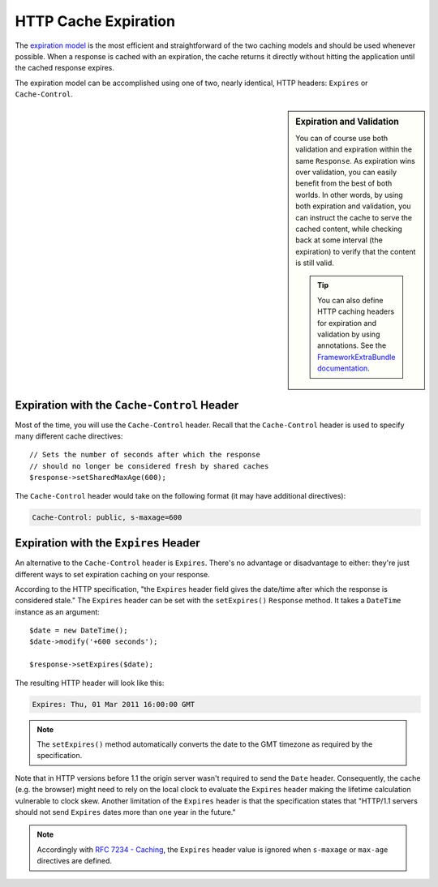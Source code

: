 .. index::
    single: Cache; HTTP expiration

HTTP Cache Expiration
=====================

The `expiration model`_ is the most efficient and straightforward of the two
caching models and should be used whenever possible. When a response is cached
with an expiration, the cache returns it directly without hitting the application
until the cached response expires.

The expiration model can be accomplished using one of two, nearly identical,
HTTP headers: ``Expires`` or ``Cache-Control``.

.. sidebar:: Expiration and Validation

    You can of course use both validation and expiration within the same ``Response``.
    As expiration wins over validation, you can easily benefit from the best of
    both worlds. In other words, by using both expiration and validation, you
    can instruct the cache to serve the cached content, while checking back
    at some interval (the expiration) to verify that the content is still valid.

    .. tip::

        You can also define HTTP caching headers for expiration and validation by using
        annotations. See the `FrameworkExtraBundle documentation`_.

.. index::
    single: Cache; Cache-Control header
    single: HTTP headers; Cache-Control

Expiration with the ``Cache-Control`` Header
--------------------------------------------

Most of the time, you will use the ``Cache-Control`` header. Recall that the
``Cache-Control`` header is used to specify many different cache directives::

    // Sets the number of seconds after which the response
    // should no longer be considered fresh by shared caches
    $response->setSharedMaxAge(600);

The ``Cache-Control`` header would take on the following format (it may have
additional directives):

.. code-block:: text

    Cache-Control: public, s-maxage=600

.. index::
    single: Cache; Expires header
    single: HTTP headers; Expires

Expiration with the ``Expires`` Header
--------------------------------------

An alternative to the ``Cache-Control`` header is ``Expires``. There's no advantage
or disadvantage to either: they're just different ways to set expiration caching
on your response.

According to the HTTP specification, "the ``Expires`` header field gives
the date/time after which the response is considered stale." The ``Expires``
header can be set with the ``setExpires()`` ``Response`` method. It takes a
``DateTime`` instance as an argument::

    $date = new DateTime();
    $date->modify('+600 seconds');

    $response->setExpires($date);

The resulting HTTP header will look like this:

.. code-block:: text

    Expires: Thu, 01 Mar 2011 16:00:00 GMT

.. note::

    The ``setExpires()`` method automatically converts the date to the GMT
    timezone as required by the specification.

Note that in HTTP versions before 1.1 the origin server wasn't required to
send the ``Date`` header. Consequently, the cache (e.g. the browser) might
need to rely on the local clock to evaluate the ``Expires`` header making
the lifetime calculation vulnerable to clock skew. Another limitation
of the ``Expires`` header is that the specification states that "HTTP/1.1
servers should not send ``Expires`` dates more than one year in the future."

.. note::

    Accordingly with `RFC 7234 - Caching`_, the ``Expires`` header value is
    ignored when ``s-maxage`` or ``max-age`` directives are defined.


.. _`expiration model`: http://tools.ietf.org/html/rfc2616#section-13.2
.. _`FrameworkExtraBundle documentation`: https://symfony.com/doc/current/bundles/SensioFrameworkExtraBundle/annotations/cache.html
.. _`RFC 7234 - Caching`: https://tools.ietf.org/html/rfc7234#section-4.2.1
